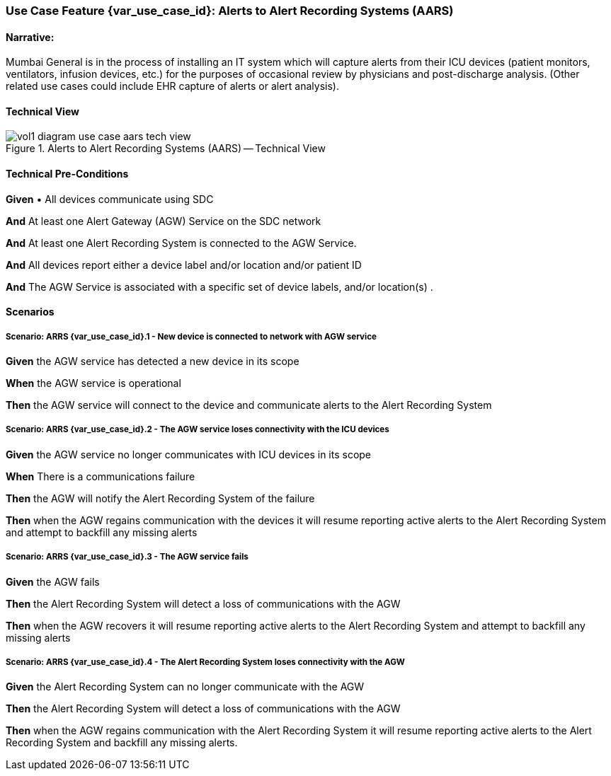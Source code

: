 // = Use Case Feature: Alerts to Alert Recording Systems (AARS)

[sdpi_offset=7]
=== Use Case Feature {var_use_case_id}: Alerts to Alert Recording Systems (AARS)

==== Narrative:

Mumbai General is in the process of installing an IT system which will capture alerts from their ICU devices (patient monitors, ventilators, infusion devices, etc.) for the purposes of occasional review by physicians and post-discharge analysis.  (Other related use cases could include EHR capture of alerts or alert analysis).

==== Technical View

.Alerts to Alert Recording Systems (AARS) -- Technical View

image::../../images/vol1-diagram-use-case-aars-tech-view.svg[]


==== Technical Pre-Conditions

*Given* •	All devices communicate using SDC

*And* At least one Alert Gateway (AGW) Service on the SDC network

*And* At least one Alert Recording System is connected to the AGW Service.

*And* All devices report either a device label and/or location and/or patient ID

*And* The AGW Service is associated with a specific set of device labels, and/or location(s)
.

==== Scenarios

===== Scenario: ARRS {var_use_case_id}.1 - New device is connected to network with AGW service

*Given* the AGW service has detected a new device in its scope

*When* the AGW service is operational

*Then* the AGW service will connect to the device and communicate alerts to the Alert Recording System

===== Scenario: ARRS {var_use_case_id}.2 - The AGW service loses connectivity with the ICU devices

*Given* the AGW service no longer communicates with ICU devices in its scope

*When* There is a communications failure

*Then* the AGW will notify the Alert Recording System of the failure

*Then* when the AGW regains communication with the devices it will resume reporting active alerts to the Alert Recording System and attempt to backfill any missing alerts

===== Scenario: ARRS {var_use_case_id}.3 - The AGW service fails

*Given* the AGW fails

*Then* the Alert Recording System will detect a loss of communications with the AGW

*Then* when the AGW recovers it will resume reporting active alerts to the Alert Recording System and attempt to backfill any missing alerts

===== Scenario: ARRS {var_use_case_id}.4 - The Alert Recording System loses connectivity with the AGW

*Given* the Alert Recording System can no longer communicate with the AGW

*Then* the Alert Recording System will detect a loss of communications with the AGW

*Then*  when the AGW regains communication with the Alert Recording System it will resume reporting active alerts to the Alert Recording System and backfill any missing alerts.


